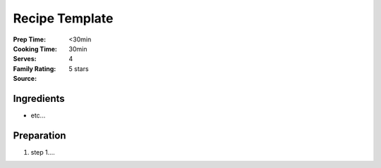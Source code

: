 ************************
Recipe Template
************************

:Prep Time: <30min
:Cooking Time: 30min
:Serves: 4
:Family Rating: 5 stars
:Source: 

Ingredients
#################

* etc...

Preparation
#################

#. step 1....
